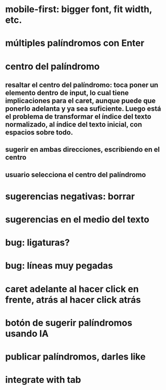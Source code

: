 * mobile-first: bigger font, fit width, etc.
* múltiples palíndromos con Enter
* centro del palíndromo
** resaltar el centro del palíndromo: toca poner un elemento dentro de input, lo cual tiene implicaciones para el caret, aunque puede que ponerlo adelanta y ya sea suficiente. Luego está el problema de transformar el índice del texto normalizado, al índice del texto inicial, con espacios sobre todo.
** sugerir en ambas direcciones, escribiendo en el centro
** usuario selecciona el centro del palíndromo
* sugerencias negativas: borrar
* sugerencias en el medio del texto
* bug: ligaturas?
* bug: líneas muy pegadas
* caret adelante al hacer click en frente, atrás al hacer click atrás
* botón de sugerir palíndromos usando IA
* publicar palíndromos, darles like
* integrate with tab
